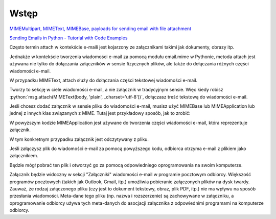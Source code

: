 Wstęp
-----
`MIMEMultipart, MIMEText, MIMEBase, payloads for sending email with file attachment <https://stackoverflow.com/questions/38825943/mimemultipart-mimetext-mimebase-and-payloads-for-sending-email-with-file-atta>`_

`Sending Emails in Python - Tutorial with Code Examples <https://thepythonguru.com/sending-emails-in-python-tutorial-with-code-examples/>`_

Często termin attach w kontekście e-maili jest kojarzony ze załącznikami takimi jak dokumenty, obrazy itp.

Jednakże w kontekście tworzenia wiadomości e-mail za pomocą modułu email.mime w Pythonie, metoda attach jest używana
nie tylko do dołączania załączników w sensie fizycznych plików, ale także do dołączania różnych części wiadomości e-mail.

W przypadku MIMEText, attach służy do dołączania części tekstowej wiadomości e-mail.

Tworzy to sekcję w ciele wiadomości e-mail, a nie załącznik w tradycyjnym sensie.
Więc kiedy robisz :python:`msg.attach(MIMEText(body, 'plain', _charset='utf-8'))`, dołączasz treść tekstową do
wiadomości e-mail.

Jeśli chcesz dodać załącznik w sensie pliku do wiadomości e-mail, musisz użyć MIMEBase lub MIMEApplication lub jednej
z innych klas związanych z MIME. Tutaj jest przykładowy sposób, jak to zrobić:

.. code-block:: python
   :linenos:

   from email.mime.application import MIMEApplication

   # Wczytanie pliku, który chcesz załączyć
   with open("sciezka/do/pliku", "rb") as file:
       attach_file = MIMEApplication(file.read(), Name="nazwa_pliku")

   # Dołączanie pliku do wiadomości
   msg.attach(attach_file)

W powyższym kodzie MIMEApplication jest używane do tworzenia części wiadomości e-mail, która reprezentuje załącznik.

W tym konkretnym przypadku załącznik jest odczytywany z pliku.

Jeśli załączysz plik do wiadomości e-mail za pomocą powyższego kodu, odbiorca otrzyma e-mail z plikiem jako załącznikiem.

Będzie mógł pobrać ten plik i otworzyć go za pomocą odpowiedniego oprogramowania na swoim komputerze.

Załącznik będzie widoczny w sekcji "Załączniki" wiadomości e-mail w programie pocztowym odbiorcy.
Większość programów pocztowych (takich jak Outlook, Gmail, itp.) umożliwia pobieranie załączonych plików na dysk twardy.
Zauważ, że rodzaj załączonego pliku (czy jest to dokument tekstowy, obraz, plik PDF, itp.) nie ma wpływu na sposób
przesłania wiadomości. Meta-dane tego pliku (np. nazwa i rozszerzenie) są zachowywane w załączniku,
a oprogramowanie odbiorcy używa tych meta-danych do asocjacji załącznika z odpowiednimi programami na komputerze odbiorcy.
